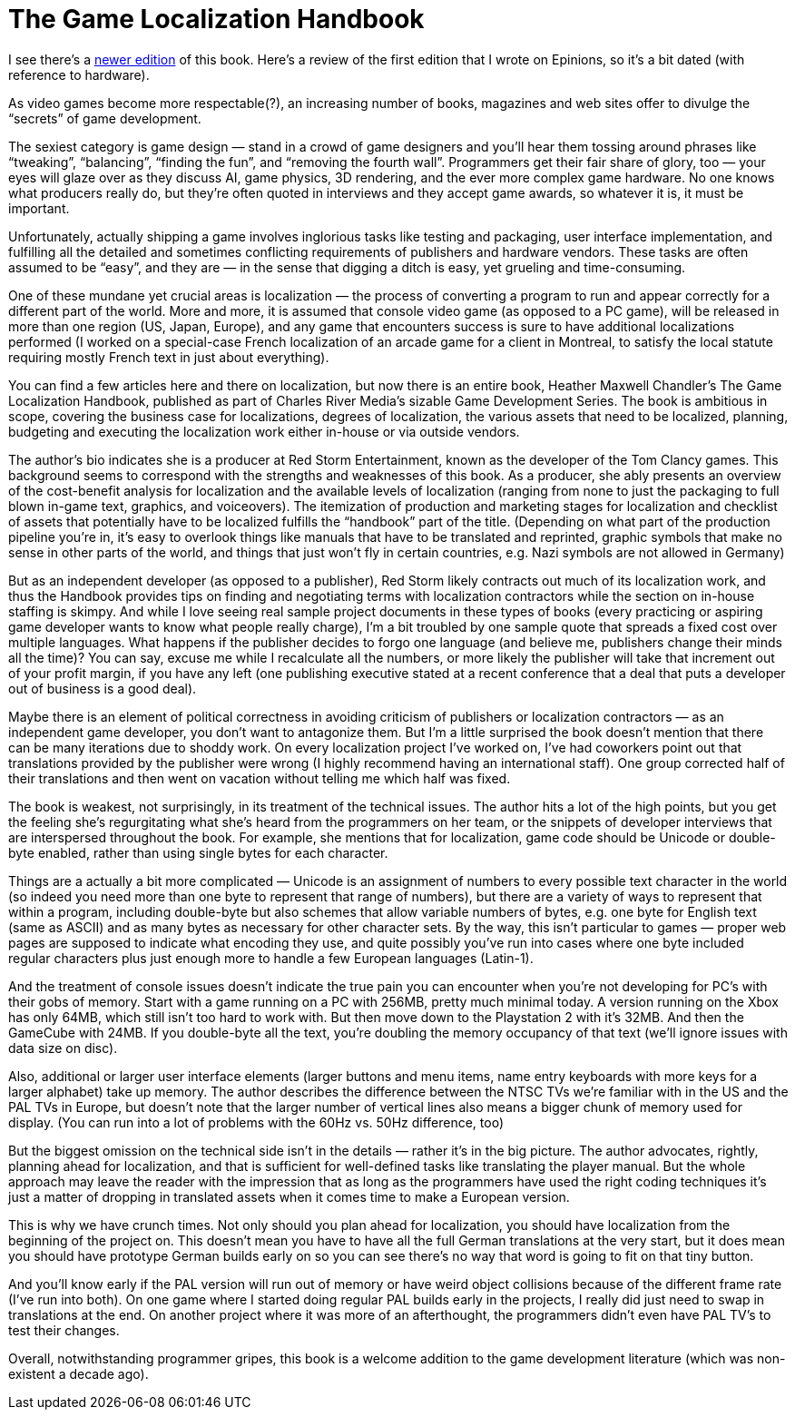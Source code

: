 = The Game Localization Handbook


I see there’s a https://www.jblearning.com/catalog/productdetails/9780763795931[newer edition] of this book. Here’s a review of the first edition that I wrote on Epinions, so it’s a bit dated (with reference to hardware).

As video games become more respectable(?), an increasing number of books, magazines and web sites offer to divulge the “secrets” of game development.

The sexiest category is game design — stand in a crowd of game designers and you’ll hear them tossing around phrases like “tweaking”, “balancing”, “finding the fun”, and “removing the fourth wall”. Programmers get their fair share of glory, too — your eyes will glaze over as they discuss AI, game physics, 3D rendering, and the ever more complex game hardware. No one knows what producers really do, but they’re often quoted in interviews and they accept game awards, so whatever it is, it must be important.

Unfortunately, actually shipping a game involves inglorious tasks like testing and packaging, user interface implementation, and fulfilling all the detailed and sometimes conflicting requirements of publishers and hardware vendors. These tasks are often assumed to be “easy”, and they are — in the sense that digging a ditch is easy, yet grueling and time-consuming.

One of these mundane yet crucial areas is localization — the process of converting a program to run and appear correctly for a different part of the world. More and more, it is assumed that console video game (as opposed to a PC game), will be released in more than one region (US, Japan, Europe), and any game that encounters success is sure to have additional localizations performed (I worked on a special-case French localization of an arcade game for a client in Montreal, to satisfy the local statute requiring mostly French text in just about everything).

You can find a few articles here and there on localization, but now there is an entire book, Heather Maxwell Chandler’s The Game Localization Handbook, published as part of Charles River Media’s sizable Game Development Series. The book is ambitious in scope, covering the business case for localizations, degrees of localization, the various assets that need to be localized, planning, budgeting and executing the localization work either in-house or via outside vendors.

The author’s bio indicates she is a producer at Red Storm Entertainment, known as the developer of the Tom Clancy games. This background seems to correspond with the strengths and weaknesses of this book. As a producer, she ably presents an overview of the cost-benefit analysis for localization and the available levels of localization (ranging from none to just the packaging to full blown in-game text, graphics, and voiceovers). The itemization of production and marketing stages for localization and checklist of assets that potentially have to be localized fulfills the “handbook” part of the title. (Depending on what part of the production pipeline you’re in, it’s easy to overlook things like manuals that have to be translated and reprinted, graphic symbols that make no sense in other parts of the world, and things that just won’t fly in certain countries, e.g. Nazi symbols are not allowed in Germany)

But as an independent developer (as opposed to a publisher), Red Storm likely contracts out much of its localization work, and thus the Handbook provides tips on finding and negotiating terms with localization contractors while the section on in-house staffing is skimpy. And while I love seeing real sample project documents in these types of books (every practicing or aspiring game developer wants to know what people really charge), I’m a bit troubled by one sample quote that spreads a fixed cost over multiple languages. What happens if the publisher decides to forgo one language (and believe me, publishers change their minds all the time)? You can say, excuse me while I recalculate all the numbers, or more likely the publisher will take that increment out of your profit margin, if you have any left (one publishing executive stated at a recent conference that a deal that puts a developer out of business is a good deal).

Maybe there is an element of political correctness in avoiding criticism of publishers or localization contractors — as an independent game developer, you don’t want to antagonize them. But I’m a little surprised the book doesn’t mention that there can be many iterations due to shoddy work. On every localization project I’ve worked on, I’ve had coworkers point out that translations provided by the publisher were wrong (I highly recommend having an international staff). One group corrected half of their translations and then went on vacation without telling me which half was fixed.

The book is weakest, not surprisingly, in its treatment of the technical issues. The author hits a lot of the high points, but you get the feeling she’s regurgitating what she’s heard from the programmers on her team, or the snippets of developer interviews that are interspersed throughout the book. For example, she mentions that for localization, game code should be Unicode or double-byte enabled, rather than using single bytes for each character.

Things are a actually a bit more complicated — Unicode is an assignment of numbers to every possible text character in the world (so indeed you need more than one byte to represent that range of numbers), but there are a variety of ways to represent that within a program, including double-byte but also schemes that allow variable numbers of bytes, e.g. one byte for English text (same as ASCII) and as many bytes as necessary for other character sets. By the way, this isn’t particular to games — proper web pages are supposed to indicate what encoding they use, and quite possibly you’ve run into cases where one byte included regular characters plus just enough more to handle a few European languages (Latin-1).

And the treatment of console issues doesn’t indicate the true pain you can encounter when you’re not developing for PC’s with their gobs of memory. Start with a game running on a PC with 256MB, pretty much minimal today. A version running on the Xbox has only 64MB, which still isn’t too hard to work with. But then move down to the Playstation 2 with it’s 32MB. And then the GameCube with 24MB. If you double-byte all the text, you’re doubling the memory occupancy of that text (we’ll ignore issues with data size on disc).

Also, additional or larger user interface elements (larger buttons and menu items, name entry keyboards with more keys for a larger alphabet) take up memory. The author describes the difference between the NTSC TVs we’re familiar with in the US and the PAL TVs in Europe, but doesn’t note that the larger number of vertical lines also means a bigger chunk of memory used for display. (You can run into a lot of problems with the 60Hz vs. 50Hz difference, too)

But the biggest omission on the technical side isn’t in the details — rather it’s in the big picture. The author advocates, rightly, planning ahead for localization, and that is sufficient for well-defined tasks like translating the player manual. But the whole approach may leave the reader with the impression that as long as the programmers have used the right coding techniques it’s just a matter of dropping in translated assets when it comes time to make a European version.

This is why we have crunch times. Not only should you plan ahead for localization, you should have localization from the beginning of the project on. This doesn’t mean you have to have all the full German translations at the very start, but it does mean you should have prototype German builds early on so you can see there’s no way that word is going to fit on that tiny button.

And you’ll know early if the PAL version will run out of memory or have weird object collisions because of the different frame rate (I’ve run into both). On one game where I started doing regular PAL builds early in the projects, I really did just need to swap in translations at the end. On another project where it was more of an afterthought, the programmers didn’t even have PAL TV’s to test their changes.

Overall, notwithstanding programmer gripes, this book is a welcome addition to the game development literature (which was non-existent a decade ago).
